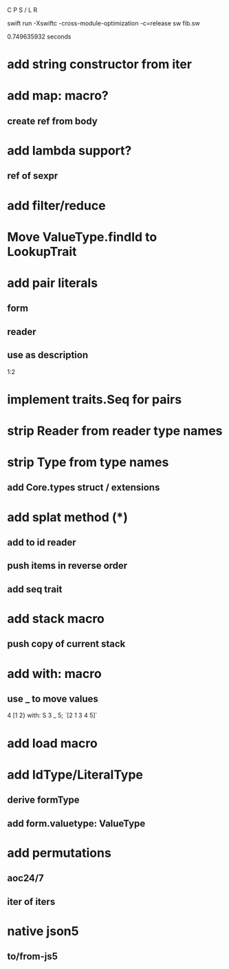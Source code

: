 C P S / L R

swift run -Xswiftc -cross-module-optimization -c=release sw fib.sw

0.749635932 seconds

* add string constructor from iter

* add map: macro?
** create ref from body

* add lambda support?
** ref of sexpr

* add filter/reduce

* Move ValueType.findId to LookupTrait

* add pair literals
** form
** reader
** use as description
1:2

* implement traits.Seq for pairs

* strip Reader from reader type names

* strip Type from type names
** add Core.types struct / extensions

* add splat method (*)
** add to id reader
** push items in reverse order
** add seq trait

* add stack macro
** push copy of current stack

* add with: macro
** use _ to move values
4 [1 2} with: S 3 _ 5;
`[2 1 3 4 5]`

* add load macro

* add IdType/LiteralType
** derive formType
** add form.valuetype: ValueType

* add permutations
** aoc24/7
** iter of iters

* native json5
** to/from-js5
